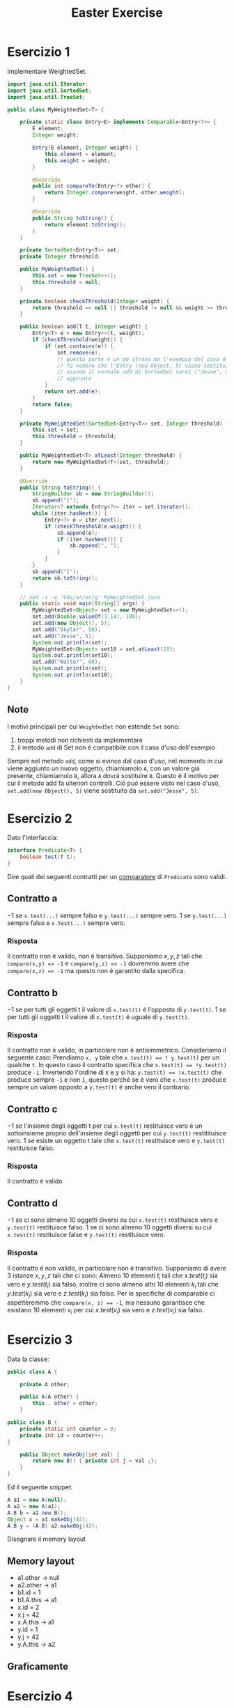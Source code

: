 #+title: Easter Exercise

* Esercizio 1
Implementare WeightedSet.
#+begin_src java
import java.util.Iterator;
import java.util.SortedSet;
import java.util.TreeSet;

public class MyWeightedSet<T> {

    private static class Entry<E> implements Comparable<Entry<?>> {
        E element;
        Integer weight;

        Entry(E element, Integer weight) {
            this.element = element;
            this.weight = weight;
        }

        @Override
        public int compareTo(Entry<?> other) {
            return Integer.compare(weight, other.weight);
        }

        @Override
        public String toString() {
            return element.toString();
        }
    }

    private SortedSet<Entry<T>> set;
    private Integer threshold;

    public MyWeightedSet() {
        this.set = new TreeSet<>();
        this.threshold = null;
    }

    private boolean checkThreshold(Integer weight) {
        return threshold == null || threshold != null && weight >= threshold;
    }

    public boolean add(T t, Integer weight) {
        Entry<T> e = new Entry<>(t, weight);
        if (checkThreshold(weight)) {
            if (set.contains(e)) {
                set.remove(e);
                // questa parte é un pó strana ma l'esempio del caso d'uso
                // fa vedere che l'Entry (new Object, 5) viene sostituita da ("Jesse", 5)
                // usando il normale add di SortedSet sarei ("Jesse", 5) non verrebbe mai
                // aggiunto
            }
            return set.add(e);
        }
        return false;
    }

    private MyWeightedSet(SortedSet<Entry<T>> set, Integer threshold) {
        this.set = set;
        this.threshold = threshold;
    }

    public MyWeightedSet<T> atLeast(Integer threshold) {
        return new MyWeightedSet<T>(set, threshold);
    }

    @Override
    public String toString() {
        StringBuilder sb = new StringBuilder();
        sb.append("[");
        Iterator<? extends Entry<?>> iter = set.iterator();
        while (iter.hasNext()) {
            Entry<?> e = iter.next();
            if (checkThreshold(e.weight)) {
                sb.append(e);
                if (iter.hasNext()) {
                    sb.append(", ");
                }
            }
        }
        sb.append("]");
        return sb.toString();
    }

    // sed -i -e '90s/ar/er/g' MyWeightedSet.java
    public static void main(String[] args) {
        MyWeightedSet<Object> set = new MyWeightedSet<>();
        set.add(Double.valueOf(3.14), 100);
        set.add(new Object(), 5);
        set.add("Skylar", 50);
        set.add("Jesse", 5);
        System.out.println(set);
        MyWeightedSet<Object> set10 = set.atLeast(10);
        System.out.println(set10);
        set.add("Walter", 60);
        System.out.println(set);
        System.out.println(set10);
    }
}
#+end_src
** Note
I motivi principali per cui ~WeightedSet~ non estende ~Set~ sono:
1. troppi metodi non richiesti da implementare
2. il metodo ~add~ di Set non é compatibile con il caso d'uso dell'esempio

Sempre nel metodo ~add~, come si evince dal caso d'uso, nel momento in cui viene aggiunto un nuovo oggetto, chiamiamolo ~A~, con un valore giá presente, chiamiamolo ~B~, allora ~A~ dovrá sostituire ~B~.
Questo é il motivo per cui il metodo add fa ulteriori controlli.
Ció puó essere visto nel caso d'uso, ~set.add(new Object(), 5)~ viene sostituito da ~set.add("Jesse", 5)~.
* Esercizio 2
Dato l'interfaccia:
#+begin_src java
interface Predicate<T> {
    boolean test(T t);
}
#+end_src
Dire quali dei seguenti contratti per un _comparatore_ di ~Predicate~ sono validi.
** Contratto a
$-1$ se ~x.test(...)~ sempre falso e ~y.test(...)~ sempre vero.
$1$ se ~y.test(...)~ sempre falso e ~x.test(...)~ sempre vero.
*** Risposta
Il contratto non é valido, non é transitivo.
Supponiamo $x,y,z$ tali che ~compare(x,y) => -1~ e ~compare(y,z) => -1~ dovremmo avere che ~compare(x,z) => -1~ ma questo non é garantito dalla specifica.
** Contratto b
$-1$ se per tutti gli oggetti t il valore di  ~x.test(t)~ é l'opposto di ~y.test(t)~.
$1$ se per tutti gli oggetti t il valore di  ~x.test(t)~ é uguale di ~y.test(t)~.
*** Risposta
Il contratto non é valido, in particolare non é antisimmetrico.
Consideriamo il seguente caso:
Prendiamo ~x, y~ tale che ~x.test(t) == ! y.test(t)~ per un qualche ~t~.
In questo caso il contratto specifica che ~x.test(t) == !y.test(t)~ produce ~-1~.
Invertendo l'ordine di x e y si ha:
~y.test(t) == !x.test(t)~ che produce sempre ~-1~ e non ~1~, questo perché se é vero che ~x.test(t)~ produce sempre un valore opposto a ~y.test(t)~ é anche vero il contrario.
** Contratto c
$-1$ se l'insieme degli oggetti t per cui ~x.test(t)~ restituisce vero é un sottoinsieme proprio dell'insieme degli oggetti per cui ~y.test(t)~ restitituisce vero.
$1$ se esiste un oggetto t tale che ~x.test(t)~ restituisce vero e ~y.test(t)~ restituisce falso.
*** Risposta
Il contratto é valido
** Contratto d
$-1$ se ci sono almeno 10 oggetti diversi su cui ~x.test(t)~ restituisce vero e ~y.test(t)~ restituisce falso.
$1$ se ci sono almeno 10 oggetti diversi su cui ~x.test(t)~ restituisce false e ~y.test(t)~ restituisce vero.
*** Risposta
Il contratto é non valido, in particolare non é transitivo.
Supponiamo di avere $3$ istanze $x, y, z$ tali che ci sono:
Almeno 10 elementi $t_i$ tali che $x.test(t_i)$ sia vero e $y.test(t_i)$ sia falso, inoltre ci sono almeno altri 10 elementi $k_i$ tali che $y.test(k_i)$ sia vero e $z.test(k_i)$ sia falso.
Per le specifiche di comparable ci aspetteremmo che ~compare(x, z) == -1~, ma nessuno garantisce che esistano 10 elementi $v_i$ per cui $x.test(v_i)$ sia vero e $z.test(v_i)$ sia falso.
* Esercizio 3
Data la classe:
#+begin_src java
public class A {

    private A other;

    public A(A other) {
        this . other = other;
    }

public class B {
    private static int counter = 0;
    private int id = counter++;
}

    public Object makeObj(int val) {
        return new B() { private int j = val ;};
    }
}
#+end_src
Ed il seguente snippet:
#+begin_src java
A a1 = new A(null);
A a2 = new A(a1);
A.B b = a1.new B();
Object x = a1.makeObj(42);
A.B y = (A.B) a2.makeObj(42);
#+end_src
Disegnare il memory layout
** Memory layout
+ a1.other -> null
+ a2.other -> a1
+ b1.id = 1
+ b1.A.this -> a1
+ x.id = 2
+ x.j = 42
+ x.A.this -> a1
+ y.id = 1
+ y.j = 42
+ y.A.this -> a2
** Graficamente
[[./src/mem_layout.png]]
* Esercizio 4
| Question                                                   | Answer |
|------------------------------------------------------------+--------|
| AR<Int> subtype of L<? ext Num>                            | True   |
| Set<? ext Num> subtype of Set<? sup Num>                   | False  |
| Map<Str, ? ext Num> subtype of Map<Object, ?>              | False  |
| TreeSet<Integer> subtype of SortedSet<? super Integer>     | True   |
| HashMap<Integer, Double> subtype of Map<?, ? super Double> | True   |
